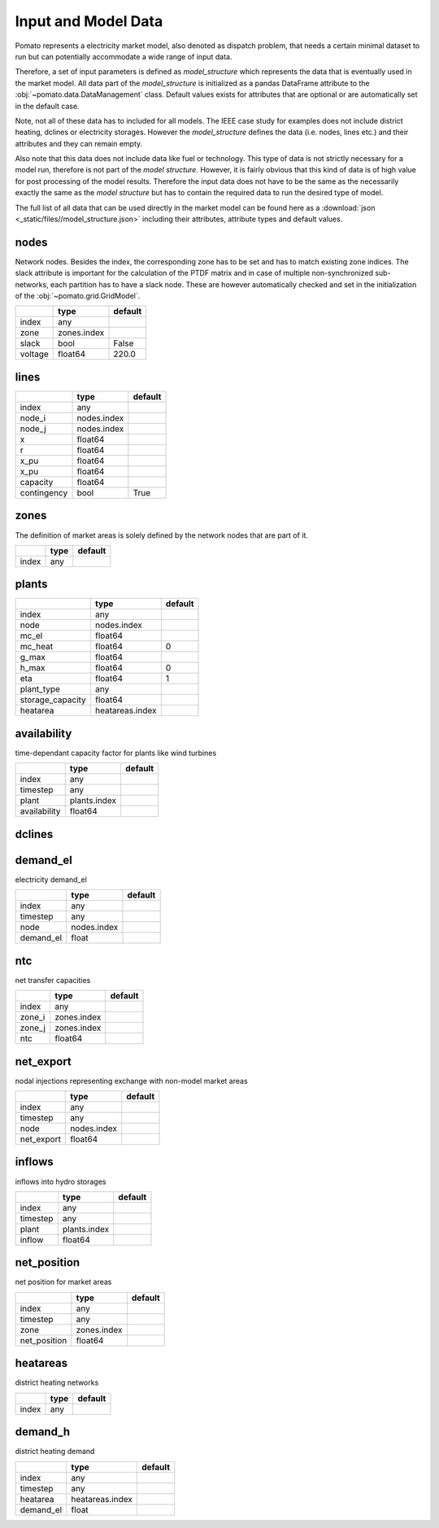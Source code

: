 .. _model_data:

Input and Model Data
--------------------

Pomato represents a electricity market model, also denoted as dispatch problem, that needs a certain 
minimal dataset to run but can potentially accommodate a wide range of input data. 
 
Therefore, a set of input parameters is defined as *model_structure* which represents the data that 
is eventually used in the market model. All data part of the  *model_structure* is initialized 
as a pandas DataFrame attribute to the :obj:`~pomato.data.DataManagement` class. Default values 
exists for attributes that are optional or are automatically set in the default case.

Note, not all of these data has to included for all models. The IEEE case study for examples does not 
include district heating, dclines or electricity storages. However the *model_structure* defines the 
data (i.e. nodes, lines etc.) and their attributes and they can remain empty. 

Also note that this data does not include data like fuel or technology. This type of data is not strictly 
necessary for a model run, therefore is not part of the *model structure*. However, it is fairly obvious 
that this kind of data is of high value for post processing of the model results. 
Therefore the input data does not have to be the same as the necessarily exactly the same as the 
*model structure* but has to contain the required data to run the desired type of model. 

The full list of all data that can be used directly in the market model can be found here as a 
:download:`json <_static/files//model_structure.json>` including their attributes, attribute types and  
default values. 


nodes
*****

Network nodes. Besides the index, the corresponding zone has to be set and has to match existing 
zone indices. The slack attribute is important for the calculation of the PTDF matrix and in case
of multiple non-synchronized sub-networks, each partition has to have a slack node. These are however
automatically checked and set in the initialization of the :obj:`~pomato.grid.GridModel`.

.. table::
    :align: left

    +---------+-------------+---------+
    |         | type        | default |
    +=========+=============+=========+
    | index   | any         |         |
    +---------+-------------+---------+
    | zone    | zones.index |         |
    +---------+-------------+---------+
    | slack   | bool        | False   |
    +---------+-------------+---------+
    | voltage | float64     | 220.0   |
    +---------+-------------+---------+

lines
*****
.. table::
    :align: left

    +-------------+-------------+---------+
    |             | type        | default |
    +=============+=============+=========+
    | index       | any         |         |
    +-------------+-------------+---------+
    | node_i      | nodes.index |         |
    +-------------+-------------+---------+
    | node_j      | nodes.index |         |
    +-------------+-------------+---------+
    | x           | float64     |         |
    +-------------+-------------+---------+
    | r           | float64     |         |
    +-------------+-------------+---------+
    | x_pu        | float64     |         |
    +-------------+-------------+---------+
    | x_pu        | float64     |         |
    +-------------+-------------+---------+
    | capacity    | float64     |         |
    +-------------+-------------+---------+
    | contingency | bool        | True    |
    +-------------+-------------+---------+


zones
*****

The definition of market areas is solely defined by the network nodes that are part of it.

.. table::
    :align: left

    +-------------+-------------+---------+
    |             | type        | default |
    +=============+=============+=========+
    | index       | any         |         |
    +-------------+-------------+---------+



plants
******

.. table::
    :align: left

    +------------------+-----------------+---------+
    |                  | type            | default |
    +==================+=================+=========+
    | index            | any             |         |
    +------------------+-----------------+---------+
    | node             | nodes.index     |         |
    +------------------+-----------------+---------+
    | mc_el            | float64         |         |
    +------------------+-----------------+---------+
    | mc_heat          | float64         | 0       |
    +------------------+-----------------+---------+
    | g_max            | float64         |         |
    +------------------+-----------------+---------+
    | h_max            | float64         | 0       |
    +------------------+-----------------+---------+
    | eta              | float64         | 1       |
    +------------------+-----------------+---------+
    | plant_type       | any             |         |
    +------------------+-----------------+---------+
    | storage_capacity | float64         |         |
    +------------------+-----------------+---------+
    | heatarea         | heatareas.index |         |
    +------------------+-----------------+---------+



availability
************

time-dependant capacity factor for plants like wind turbines

.. table::
    :align: left

    +--------------+--------------+---------+
    |              | type         | default |
    +==============+==============+=========+
    | index        | any          |         |
    +--------------+--------------+---------+
    | timestep     | any          |         |
    +--------------+--------------+---------+
    | plant        | plants.index |         |
    +--------------+--------------+---------+
    | availability | float64      |         |
    +--------------+--------------+---------+


dclines
*******

.. table::
    :align: left

    +---------+-------------+---------+
    |         | type        | default |
    +=========+=============+=========+
    | index   | any         |         |
    +---------+-------------+---------+
    | node_i  | nodes.index |         |
    +---------+-------------+---------+
    | node_j  | nodes.index |         |
    +---------+-------------+---------+
    | capacity | float64     |         |
    +---------+-------------+---------+


demand_el
*********

electricity demand_el

.. table::
    :align: left

    +-----------+-------------+---------+
    |           | type        | default |
    +===========+=============+=========+
    | index     | any         |         |
    +-----------+-------------+---------+
    | timestep  | any         |         |
    +-----------+-------------+---------+
    | node      | nodes.index |         |
    +-----------+-------------+---------+
    | demand_el | float       |         |
    +-----------+-------------+---------+



ntc
***

net transfer capacities

.. table::
    :align: left

    +--------+-------------+---------+
    |        | type        | default |
    +========+=============+=========+
    | index  | any         |         |
    +--------+-------------+---------+
    | zone_i | zones.index |         |
    +--------+-------------+---------+
    | zone_j | zones.index |         |
    +--------+-------------+---------+
    | ntc    | float64     |         |
    +--------+-------------+---------+


net_export
**********

nodal injections representing exchange with non-model market areas

.. table::
    :align: left

    +------------+-------------+---------+
    |            | type        | default |
    +============+=============+=========+
    | index      | any         |         |
    +------------+-------------+---------+
    | timestep   | any         |         |
    +------------+-------------+---------+
    | node       | nodes.index |         |
    +------------+-------------+---------+
    | net_export | float64     |         |
    +------------+-------------+---------+

inflows
*******
inflows into hydro storages

.. table::
    :align: left

    +----------+--------------+---------+
    |          | type         | default |
    +==========+==============+=========+
    | index    | any          |         |
    +----------+--------------+---------+
    | timestep | any          |         |
    +----------+--------------+---------+
    | plant    | plants.index |         |
    +----------+--------------+---------+
    | inflow   | float64      |         |
    +----------+--------------+---------+

net_position
************

net position for market areas

.. table::
    :align: left

    +--------------+-------------+---------+
    |              | type        | default |
    +==============+=============+=========+
    | index        | any         |         |
    +--------------+-------------+---------+
    | timestep     | any         |         |
    +--------------+-------------+---------+
    | zone         | zones.index |         |
    +--------------+-------------+---------+
    | net_position | float64     |         |
    +--------------+-------------+---------+


heatareas
*********

district heating networks 

.. table::
    :align: left

    +-------------+-------------+---------+
    |             | type        | default |
    +=============+=============+=========+
    | index       | any         |         |
    +-------------+-------------+---------+

demand_h
********

district heating demand
	
.. table::
    :align: left
		
    +-----------+-----------------+---------+
    |           | type            | default |
    +===========+=================+=========+
    | index     | any             |         |
    +-----------+-----------------+---------+
    | timestep  | any             |         |
    +-----------+-----------------+---------+
    | heatarea  | heatareas.index |         |
    +-----------+-----------------+---------+
    | demand_el | float           |         |
    +-----------+-----------------+---------+

